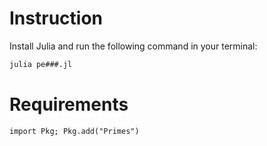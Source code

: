 * Instruction
Install Julia and run the following command in your terminal:
#+BEGIN_SRC bash
julia pe###.jl
#+END_SRC
* Requirements
#+BEGIN_SRC
import Pkg; Pkg.add("Primes")
#+END_SRC
